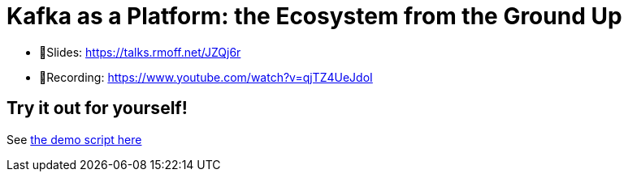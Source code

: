 # Kafka as a Platform: the Ecosystem from the Ground Up

* 📕Slides: https://talks.rmoff.net/JZQj6r
* 🎥Recording: https://www.youtube.com/watch?v=qjTZ4UeJdoI

## Try it out for yourself! 

See link:demo_kafka-ecosystem.adoc[the demo script here]
